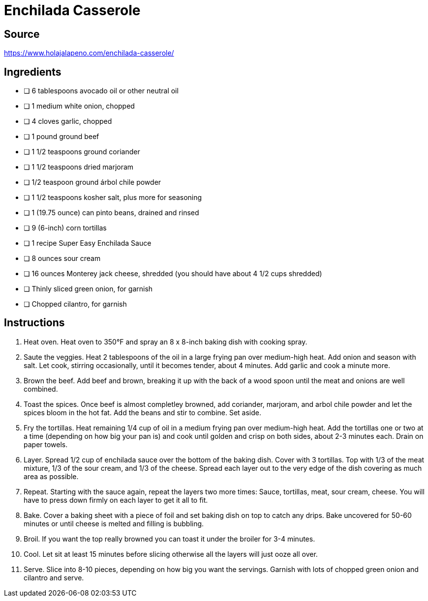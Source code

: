 = Enchilada Casserole
:keywords: 
:navtitle: 
:description:
:experimental: 
:hardbreaks-option:
:imagesdir: ../images
:source-highlighter: highlight.js
:icons: font
:table-stripes: even
:tabs:
:tabs-sync-option:

== Source
https://www.holajalapeno.com/enchilada-casserole/[]

== Ingredients
- [ ] 6 tablespoons avocado oil or other neutral oil
- [ ] 1 medium white onion, chopped
- [ ] 4 cloves garlic, chopped
- [ ] 1 pound ground beef
- [ ] 1 1/2 teaspoons ground coriander
- [ ] 1 1/2 teaspoons dried marjoram
- [ ] 1/2 teaspoon ground árbol chile powder
- [ ] 1 1/2 teaspoons kosher salt, plus more for seasoning
- [ ] 1 (19.75 ounce) can pinto beans, drained and rinsed
- [ ] 9 (6-inch) corn tortillas
- [ ] 1 recipe Super Easy Enchilada Sauce
- [ ] 8 ounces sour cream
- [ ] 16 ounces Monterey jack cheese, shredded (you should have about 4 1/2 cups shredded)
- [ ] Thinly sliced green onion, for garnish
- [ ] Chopped cilantro, for garnish

== Instructions

. Heat oven. Heat oven to 350°F and spray an 8 x 8-inch baking dish with cooking spray.
. Saute the veggies. Heat 2 tablespoons of the oil in a large frying pan over medium-high heat. Add onion and season with salt. Let cook, stirring occasionally, until it becomes tender, about 4 minutes. Add garlic and cook a minute more.
. Brown the beef. Add beef and brown, breaking it up with the back of a wood spoon until the meat and onions are well combined.
. Toast the spices. Once beef is almost completley browned, add coriander, marjoram, and arbol chile powder and let the spices bloom in the hot fat. Add the beans and stir to combine. Set aside.
. Fry the tortillas. Heat remaining 1/4 cup of oil in a medium frying pan over medium-high heat. Add the tortillas one or two at a time (depending on how big your pan is) and cook until golden and crisp on both sides, about 2-3 minutes each. Drain on paper towels.
. Layer. Spread 1/2 cup of enchilada sauce over the bottom of the baking dish. Cover with 3 tortillas. Top with 1/3 of the meat mixture, 1/3 of the sour cream, and 1/3 of the cheese. Spread each layer out to the very edge of the dish covering as much area as possible.
. Repeat. Starting with the sauce again, repeat the layers two more times: Sauce, tortillas, meat, sour cream, cheese. You will have to press down firmly on each layer to get it all to fit.
. Bake. Cover a baking sheet with a piece of foil and set baking dish on top to catch any drips. Bake uncovered for 50-60 minutes or until cheese is melted and filling is bubbling.
. Broil. If you want the top really browned you can toast it under the broiler for 3-4 minutes.
. Cool. Let sit at least 15 minutes before slicing otherwise all the layers will just ooze all over.
. Serve. Slice into 8-10 pieces, depending on how big you want the servings. Garnish with lots of chopped green onion and cilantro and serve.